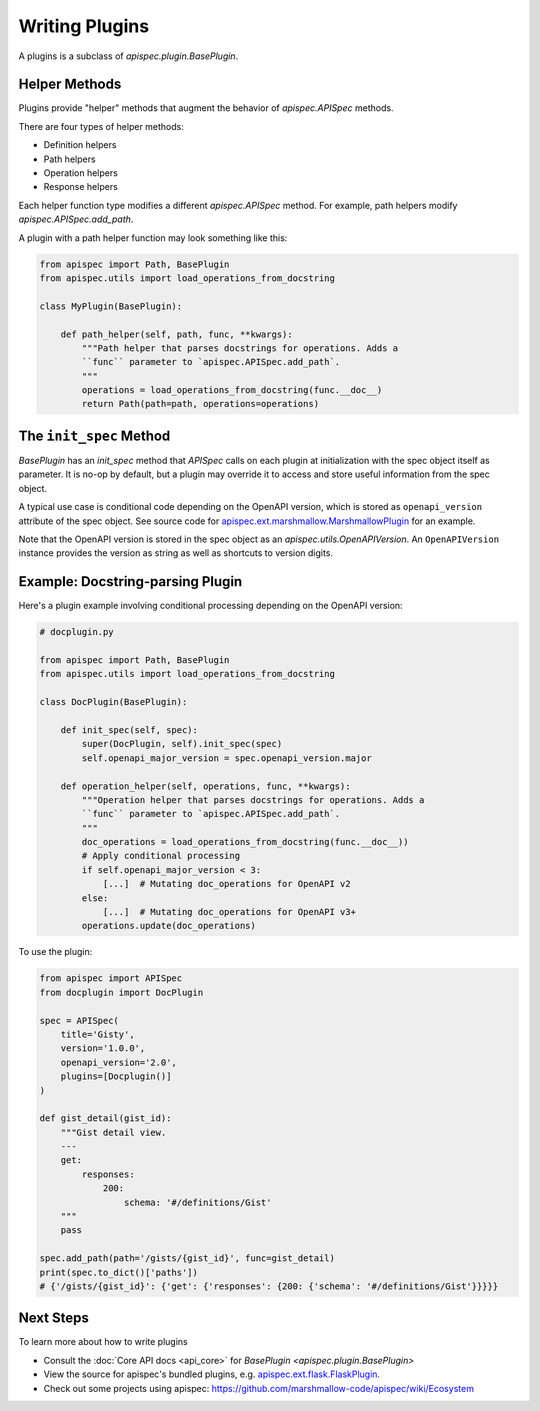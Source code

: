 Writing Plugins
===============

A plugins is a subclass of `apispec.plugin.BasePlugin`.


Helper Methods
--------------

Plugins provide "helper" methods that augment the behavior of `apispec.APISpec` methods.

There are four types of helper methods:

* Definition helpers
* Path helpers
* Operation helpers
* Response helpers

Each helper function type modifies a different `apispec.APISpec` method. For example, path helpers modify `apispec.APISpec.add_path`.


A plugin with a path helper function may look something like this:

.. code-block:: python

    from apispec import Path, BasePlugin
    from apispec.utils import load_operations_from_docstring

    class MyPlugin(BasePlugin):

        def path_helper(self, path, func, **kwargs):
            """Path helper that parses docstrings for operations. Adds a
            ``func`` parameter to `apispec.APISpec.add_path`.
            """
            operations = load_operations_from_docstring(func.__doc__)
            return Path(path=path, operations=operations)


The ``init_spec`` Method
------------------------

`BasePlugin` has an `init_spec` method that `APISpec` calls on each plugin at initialization with the spec object itself as parameter. It is no-op by default, but a plugin may override it to access and store useful information from the spec object.

A typical use case is conditional code depending on the OpenAPI version, which is stored as ``openapi_version`` attribute of the spec object. See source code for `apispec.ext.marshmallow.MarshmallowPlugin </_modules/apispec/ext/marshmallow.html>`_ for an example.

Note that the OpenAPI version is stored in the spec object as an `apispec.utils.OpenAPIVersion`. An ``OpenAPIVersion`` instance provides the version as string as well as shortcuts to version digits.


Example: Docstring-parsing Plugin
---------------------------------

Here's a plugin example involving conditional processing depending on the OpenAPI version:

.. code-block:: python

    # docplugin.py

    from apispec import Path, BasePlugin
    from apispec.utils import load_operations_from_docstring

    class DocPlugin(BasePlugin):

        def init_spec(self, spec):
            super(DocPlugin, self).init_spec(spec)
            self.openapi_major_version = spec.openapi_version.major

        def operation_helper(self, operations, func, **kwargs):
            """Operation helper that parses docstrings for operations. Adds a
            ``func`` parameter to `apispec.APISpec.add_path`.
            """
            doc_operations = load_operations_from_docstring(func.__doc__))
            # Apply conditional processing
            if self.openapi_major_version < 3:
                [...]  # Mutating doc_operations for OpenAPI v2
            else:
                [...]  # Mutating doc_operations for OpenAPI v3+
            operations.update(doc_operations)


To use the plugin:

.. code-block:: python

    from apispec import APISpec
    from docplugin import DocPlugin

    spec = APISpec(
        title='Gisty',
        version='1.0.0',
        openapi_version='2.0',
        plugins=[Docplugin()]
    )

    def gist_detail(gist_id):
        """Gist detail view.
        ---
        get:
            responses:
                200:
                    schema: '#/definitions/Gist'
        """
        pass

    spec.add_path(path='/gists/{gist_id}', func=gist_detail)
    print(spec.to_dict()['paths'])
    # {'/gists/{gist_id}': {'get': {'responses': {200: {'schema': '#/definitions/Gist'}}}}}


Next Steps
----------

To learn more about how to write plugins

* Consult the :doc:`Core API docs <api_core>` for `BasePlugin <apispec.plugin.BasePlugin>`
* View the source for apispec's bundled plugins, e.g. `apispec.ext.flask.FlaskPlugin. </_modules/apispec/ext/flask.html>`_
* Check out some projects using apispec: https://github.com/marshmallow-code/apispec/wiki/Ecosystem
